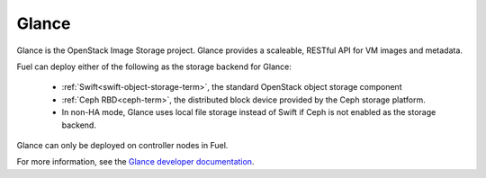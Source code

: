 .. _glance-term:

Glance
------
Glance is the OpenStack Image Storage project.
Glance provides a scaleable, RESTful API for VM images and metadata.

Fuel can deploy either of the following
as the storage backend for Glance:

 * :ref:`Swift<swift-object-storage-term>`, the standard
   OpenStack object storage component

 * :ref:`Ceph RBD<ceph-term>`,
   the distributed block device provided by the Ceph storage platform.

 * In non-HA mode, Glance uses local file storage instead of Swift
   if Ceph is not enabled as the storage backend.

Glance can only be deployed on controller nodes in Fuel.

For more information, see the
`Glance developer documentation
<http://docs.openstack.org/developer/glance/>`_.
